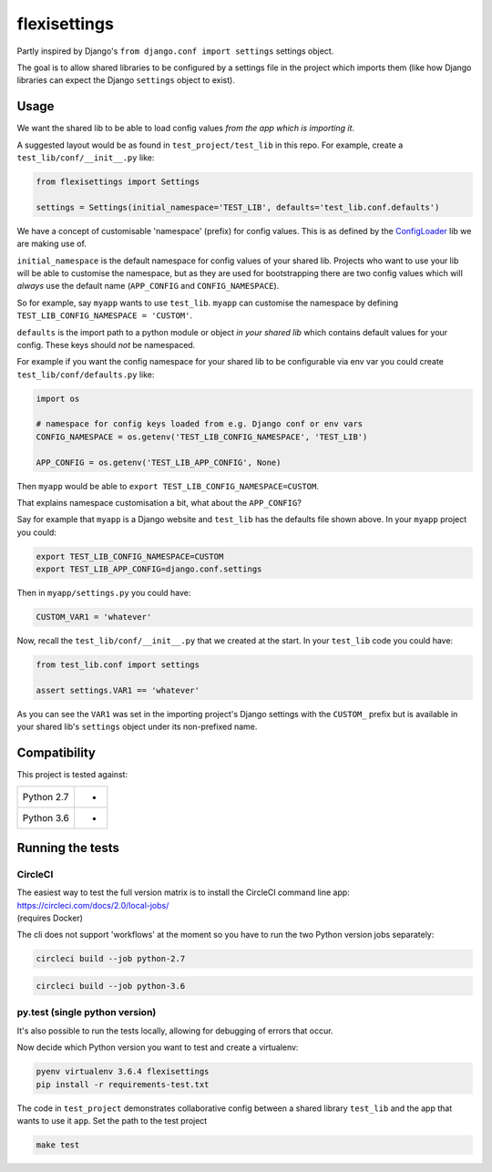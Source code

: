 flexisettings
=============

|Build Status|

.. |Build Status| image:: https://circleci.com/gh/depop/python-flexisettings.svg?style=shield&circle-token=ae7b355ec3b18c69d3370898a69932091c43d152
    :alt: Build Status

Partly inspired by Django's ``from django.conf import settings`` settings object.

The goal is to allow shared libraries to be configured by a settings file in
the project which imports them (like how Django libraries can expect the Django
``settings`` object to exist).

Usage
-----

We want the shared lib to be able to load config values *from the app which is*
*importing it*.

A suggested layout would be as found in ``test_project/test_lib`` in this repo.
For example, create a ``test_lib/conf/__init__.py`` like:

.. code:: python

	from flexisettings import Settings

	settings = Settings(initial_namespace='TEST_LIB', defaults='test_lib.conf.defaults')

We have a concept of customisable 'namespace' (prefix) for config values. This
is as defined by the `ConfigLoader <https://pypi.python.org/pypi/configloader>`_
lib we are making use of.

``initial_namespace`` is the default namespace for config values of your shared
lib. Projects who want to use your lib will be able to customise the namespace,
but as they are used for bootstrapping there are two config values which will
*always* use the default name (``APP_CONFIG`` and ``CONFIG_NAMESPACE``).

So for example, say ``myapp`` wants to use ``test_lib``. ``myapp`` can
customise the namespace by defining ``TEST_LIB_CONFIG_NAMESPACE = 'CUSTOM'``.

``defaults`` is the import path to a python module or object *in your shared lib*
which contains default values for your config. These keys should *not* be
namespaced.

For example if you want the config namespace for your shared lib to be
configurable via env var you could create ``test_lib/conf/defaults.py`` like:

.. code:: python

	import os

	# namespace for config keys loaded from e.g. Django conf or env vars
	CONFIG_NAMESPACE = os.getenv('TEST_LIB_CONFIG_NAMESPACE', 'TEST_LIB')

	APP_CONFIG = os.getenv('TEST_LIB_APP_CONFIG', None)

Then ``myapp`` would be able to ``export TEST_LIB_CONFIG_NAMESPACE=CUSTOM``.

That explains namespace customisation a bit, what about the ``APP_CONFIG``?

Say for example that ``myapp`` is a Django website and ``test_lib`` has the
defaults file shown above. In your ``myapp`` project you could:

.. code:: bash

	export TEST_LIB_CONFIG_NAMESPACE=CUSTOM
	export TEST_LIB_APP_CONFIG=django.conf.settings

Then in ``myapp/settings.py`` you could have:

.. code:: python

	CUSTOM_VAR1 = 'whatever'

Now, recall the ``test_lib/conf/__init__.py`` that we created at the start. In
your ``test_lib`` code you could have:

.. code:: python

	from test_lib.conf import settings

	assert settings.VAR1 == 'whatever'

As you can see the ``VAR1`` was set in the importing project's Django settings
with the ``CUSTOM_`` prefix but is available in your shared lib's ``settings``
object under its non-prefixed name.

Compatibility
-------------

This project is tested against:

=========== ===
Python 2.7   * 
Python 3.6   * 
=========== ===

Running the tests
-----------------

CircleCI
~~~~~~~~

| The easiest way to test the full version matrix is to install the
  CircleCI command line app:
| https://circleci.com/docs/2.0/local-jobs/
| (requires Docker)

The cli does not support 'workflows' at the moment so you have to run
the two Python version jobs separately:

.. code:: bash

    circleci build --job python-2.7

.. code:: bash

    circleci build --job python-3.6

py.test (single python version)
~~~~~~~~~~~~~~~~~~~~~~~~~~~~~~~

It's also possible to run the tests locally, allowing for debugging of
errors that occur.

Now decide which Python version you want to test and create a virtualenv:

.. code:: bash

    pyenv virtualenv 3.6.4 flexisettings
    pip install -r requirements-test.txt

The code in ``test_project`` demonstrates collaborative config between a shared
library ``test_lib`` and the app that wants to use it ``app``. Set the path to
the test project

.. code:: bash

    make test
